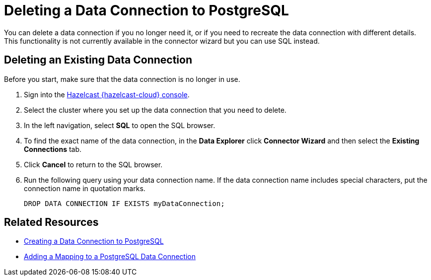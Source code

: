 = Deleting a Data Connection to PostgreSQL
:description: You can delete a data connection if you no longer need it, or if you need to recreate the data connection with different details. This functionality is not currently available in the connector wizard but you can use SQL instead.
:cloud-tags: Manage Data
:cloud-title: Deleting a Data Connection to PostgreSQL
:cloud-order: 69

{description}

// tag::delete-connection[]
== Deleting an Existing Data Connection 

Before you start, make sure that the data connection is no longer in use.

. Sign into the link:{page-cloud-console}[Hazelcast {hazelcast-cloud} console, window=blank].
. Select the cluster where you set up the data connection that you need to delete.
. In the left navigation, select *SQL* to open the SQL browser.
. To find the exact name of the data connection, in the *Data Explorer* click *Connector Wizard* and then select the *Existing Connections* tab.
. Click *Cancel* to return to the SQL browser.
. Run the following query using your data connection name. If the data connection name includes special characters, put the connection name in quotation marks.
+ 
```sql
DROP DATA CONNECTION IF EXISTS myDataConnection;
```
// end::delete-connection[]

== Related Resources
- xref:create-postgres-connection.adoc[Creating a Data Connection to PostgreSQL]
- xref:add-postgres-mapping.adoc[Adding a Mapping to a PostgreSQL Data Connection]
